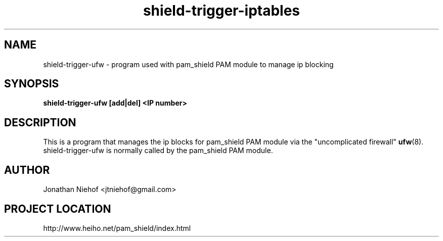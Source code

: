 .\"
.\" This is free documentation; you can redistribute it and/or
.\" modify it under the terms of the GNU General Public License as
.\" published by the Free Software Foundation; either version 2 of
.\" the License, or (at your option) any later version.
.\"
.\" The GNU General Public License's references to "object code"
.\" and "executables" are to be interpreted as the output of any
.\" document formatting or typesetting system, including
.\" intermediate and printed output.
.\"
.\" This manual is distributed in the hope that it will be useful,
.\" but WITHOUT ANY WARRANTY; without even the implied warranty of
.\" MERCHANTABILITY or FITNESS FOR A PARTICULAR PURPOSE.  See the
.\" GNU General Public License for more details.
.\"
.\" You should have received a copy of the GNU General Public
.\" License along with this manual; if not, write to the Free
.\" Software Foundation, Inc., 675 Mass Ave, Cambridge, MA 02139,
.\" USA.
.\"
.TH shield-trigger-iptables 8 "11 May 2012" "pam_shield 0.9.6"
.SH NAME
shield-trigger-ufw \- program used with pam_shield PAM module to manage ip blocking
.SH SYNOPSIS
.BI "shield-trigger-ufw [add|del] <IP number>"
.SH DESCRIPTION
This is a program that manages the ip blocks for pam_shield PAM module via
the "uncomplicated firewall"
.BR ufw (8).
shield-trigger-ufw is normally called by the pam_shield PAM module.
.SH AUTHOR
.br
Jonathan Niehof
<jtniehof@gmail.com>

.SH PROJECT LOCATION
http://www.heiho.net/pam_shield/index.html
